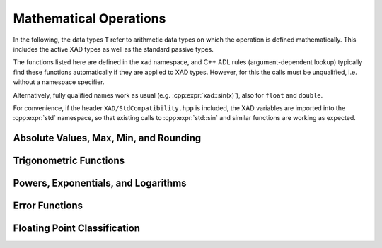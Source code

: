 .. This file is part of the XAD user manual.
   Copyright (C) 2010-2022 Xcelerit Computing Ltd.
   See the file index.rst for copying conditions. 
   
.. _ref-math:

Mathematical Operations
=======================

.. highlight:: cpp

In the following, the data types ``T`` 
refer to arithmetic data types on which the operation is defined mathematically.
This includes the active XAD types as well as the standard passive types.

The functions listed here are defined in the ``xad`` namespace, 
and C++ ADL rules (argument-dependent lookup) typically find these functions
automatically if they are applied to XAD types.
However, for this the calls must be unqualified, i.e. without a namespace specifier.

Alternatively, fully qualified names work as usual (e.g. :cpp:expr:`xad::sin(x)`),
also for ``float`` and ``double``.

For convenience, if the header ``XAD/StdCompatibility.hpp`` is included,
the XAD variables are imported into the :cpp:expr:`std` namespace,
so that existing calls to :cpp:expr:`std::sin` and similar functions are working as expected.


Absolute Values, Max, Min, and Rounding
---------------------------------------


.. cpp:function:: T abs(T x)

   Computes the absolute value of ``x``. 

   Note that for defined second-order derivatives, this computes ``(x>0)-(x<0)``
   
.. cpp:function:: T max(T x, T y)

   Returns the maximum of ``x`` and ``y``.
   
   Note that for well-defined second order derivative, this is implemented as
   ``(x + y + abs(x-y)) / 2``

.. cpp:function:: T fmax(T x, T y)

   Synonym for :cpp:func:`max`

.. cpp:function:: T min(T x, T y)

   Returns the minimum of ``x`` and ``y``.
   
   Note that for well-defined second order derivative, this is implemented as
   ``(x + y - abs(x-y)) / 2``

.. cpp:function:: T fmin(T x, T y)

   Synonym for :cpp:func:`min`

.. cpp:function:: T floor(T x)

   Rounds towards negative infinity
   
.. cpp:function:: T ceil(T x)

   Rounds towards positive infinity
   
.. cpp:function:: T trunc(T x)

   Rounds towards 0

.. cpp:function:: T round(T x)

   Round to the nearest integer value

.. cpp:function:: long lround(T x)

   Like :cpp:func:`round`, but converting the result to a ``long`` type.

.. cpp:function:: long long llround(T x)

   Like :cpp:func:`round`, but converting the result to a ``long long`` type.
   
.. cpp:function:: T fmod(T x, T y)

   The floating-point remainder of the division operation ``x/y``, i.e.
   exactly the value ``x - n*y``, where ``n`` is ``x/y`` with its fractional 
   part truncated.
   
.. cpp:function:: T remainder(T x, T y)

   The IEEE floating-point remainder of the division operation ``x/y``, i.e.
   exactly the value ``x - n*y``, where the value ``n`` is the integral value 
   nearest the exact value ``x/y``. 
   When ``abs(n-x/y) = 0.5``, the value n is chosen to be even.

   In contrast to :cpp:func:`fmod`, 
   the returned value is not guaranteed to have the same sign as ``x``.
   
.. cpp:function:: T remquo(T x, T y, int* n)

   Same as :cpp:func:`remainer`, but returns the integer factor `n` in
   addition.

.. cpp:function:: T modf(T x, T* iptr)

   Decomposes ``x`` into integral and fractional parts, each with the same
   type and sign as ``x``. The integral part is stored in ``iptr``.


.. cpp:function:: T nextafter(T from, T to)

   Returns the next representable value of ``from`` in the direction of ``to``.

   Mathmatically, the difference of ``from`` to the return value is very small.
   For derivatives, we therefore consider them both the same and calculate
   derivative accordingly.


Trigonometric Functions
-----------------------

.. cpp:function:: T degrees(T x)

   Converts the given value in radians to degrees
   
.. cpp:function:: T radians(T x)

   Converts the given value in degrees to radians
   
.. cpp:function:: T cos(T x)

   Computes the cosine of ``x``
   
.. cpp:function:: T sin(T x)

   Computes the sine of ``x``
   
.. cpp:function:: T tan(T x)

   Computes the tangent of ``x``

.. cpp:function:: T asin(T x)

   Computes the inverse sine of ``x``
   
.. cpp:function:: T acos(T x)

   Computes the inverse cosine of ``x``
   
.. cpp:function:: T atan(T x)

   Computes the inverse tangent of ``x``

.. cpp:function:: T atan2(T x, T y)

   Computes the four-quadrant inverse tangent of a point located at ``(x, y)``.

.. cpp:function:: T sinh(T x)
   
   Computes the hyperbolic sine of ``x``
   
.. cpp:function:: T cosh(T x)

   Computes the hyperbolic cosine of ``x``
   
.. cpp:function:: T tanh(T x)

   Computes the tangent of ``x``

.. cpp:function:: T asinh(T x)

   Computes the inverse hyperbolic sine of ``x``
   
.. cpp:function:: T acosh(T x)

   Computes the inverse hyperbolic cosine of ``x``

.. cpp:function:: T atanh(T x)

   Computes the inverse hyperbolic tangent of ``x``
   
         

Powers, Exponentials, and Logarithms
------------------------------------

.. cpp:function:: T log(T x)

   Computes the natural logarithm of ``x``
   
.. cpp:function:: T log10(T x)

   Computes the base 10 logarithm of ``x``  
   
.. cpp:function:: T log2(T x)

   Computes the base 2 logarithm of ``x`` 
   
.. cpp:function:: T exp(T x)

   Computes the exponential of ``x`` (base e)
   
.. cpp:function:: T expm1(T x)

   Computes ``exp(x) - 1`` with higher precision around 0
   
.. cpp:function:: T exp2(T x)

   Computes 2 to the power of ``x``
   
.. cpp:function:: T log1p(T x)

   Computes ``log(1 + x)`` with higher precision around 0
   
.. cpp:function:: T sqrt(T x)

   Computes the square root of ``x``
   
.. cpp:function:: T cbrt(T x)

   Computes the cubic root of ``x``
   
.. cpp:function:: T pow(T x, T y)

   Computes ``x`` to the power of ``y``

.. cpp:function:: T ldexp(T x, int exp)

   Multiplies ``x`` by two to the power of ``exp``

.. cpp:function:: T frexp(T arg, int* exp)

   Decomposes the given floating point value arg into a normalised fraction
   and an integral power of two. 
   
.. cpp:function:: int ilogb(T arg)

   Returns the integral part of the logarithm of ``abs(x)``, 
   using ``FLT_RADIX`` as base for the log.

.. cpp:function:: T scalbn(T arg, int exp)

   Calculates ``arg * pow(FLT_RADIX, exp)``.


Error Functions
---------------

.. cpp:function:: T erf(T x)

   Computes the error function of ``x``, if provided by the compiler's math
   library.
   
.. cpp:function:: T erfc(T x)
   
   Computes the complementary error function of ``x``, if provided by the compiler's math
   library.
   

Floating Point Classification
-----------------------------

.. cpp:function:: bool isinf(T x)

   Check if value is infinity (positive or negative)

.. cpp:function:: bool isnan(T x)

   Check if value is NaN

.. cpp:function:: bool isfinite(T x)

   Check if value is finite (not infinite and not NaN)

.. cpp:function:: bool signbit(T x)

   Returns true if ``x`` is negative and false otherwise. Also detects sign bit of zeros.

.. cpp:function:: bool isnormal(T x)

   Checks if the value is a normal floating point number, i.e.
   not zero, subnormal, infinite, or NaN.